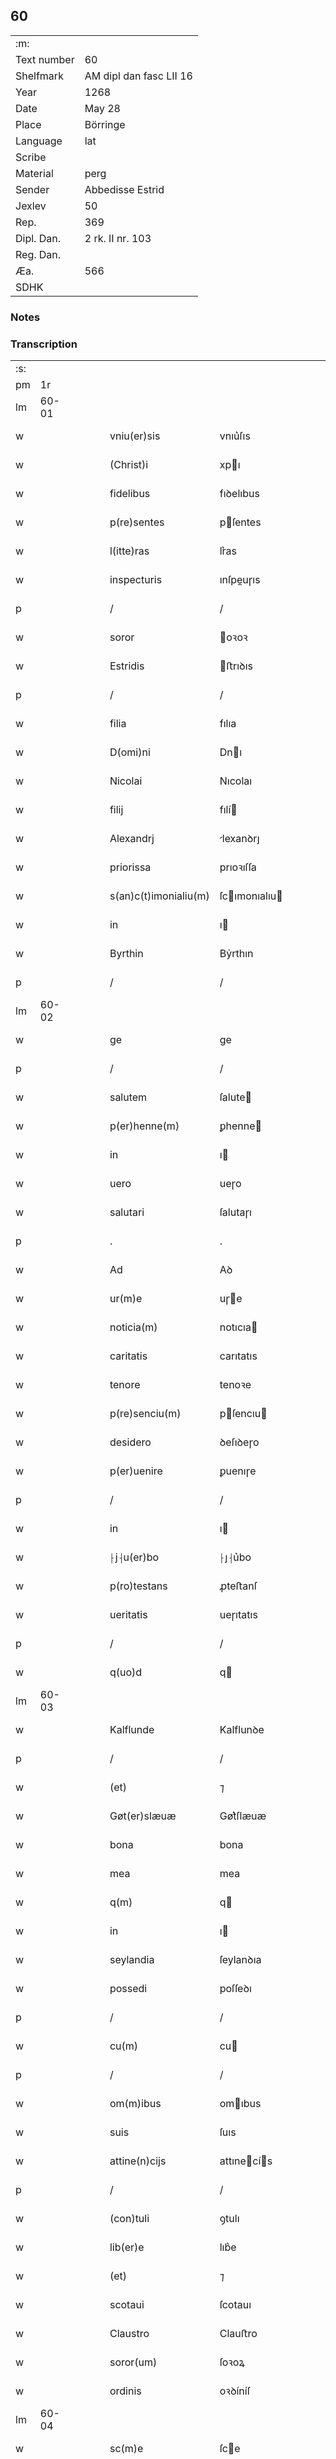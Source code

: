** 60
| :m:         |                         |
| Text number | 60                      |
| Shelfmark   | AM dipl dan fasc LII 16 |
| Year        | 1268                    |
| Date        | May 28                  |
| Place       | Börringe                |
| Language    | lat                     |
| Scribe      |                         |
| Material    | perg                    |
| Sender      | Abbedisse Estrid        |
| Jexlev      | 50                      |
| Rep.        | 369                     |
| Dipl. Dan.  | 2 rk. II nr. 103        |
| Reg. Dan.   |                         |
| Æa.         | 566                     |
| SDHK        |                         |

*** Notes


*** Transcription
| :s: |       |   |   |   |   |                   |                |   |   |   |   |     |   |   |   |             |
| pm  |    1r |   |   |   |   |                   |                |   |   |   |   |     |   |   |   |             |
| lm  | 60-01 |   |   |   |   |                   |                |   |   |   |   |     |   |   |   |             |
| w   |       |   |   |   |   | vniu(er)sis | vnıu͛ſıs        |   |   |   |   | lat |   |   |   |       60-01 |
| w   |       |   |   |   |   | (Christ)i | xpı           |   |   |   |   | lat |   |   |   |       60-01 |
| w   |       |   |   |   |   | fidelibus | fıꝺelıbus      |   |   |   |   | lat |   |   |   |       60-01 |
| w   |       |   |   |   |   | p(re)sentes | pſentes       |   |   |   |   | lat |   |   |   |       60-01 |
| w   |       |   |   |   |   | l(itte)ras | lr͛as           |   |   |   |   | lat |   |   |   |       60-01 |
| w   |       |   |   |   |   | inspecturis | ınſpeuɼıs     |   |   |   |   | lat |   |   |   |       60-01 |
| p   |       |   |   |   |   | /                 | /              |   |   |   |   | lat |   |   |   |       60-01 |
| w   |       |   |   |   |   | soror | oꝛoꝛ          |   |   |   |   | lat |   |   |   |       60-01 |
| w   |       |   |   |   |   | Estridis | ﬅrıꝺıs        |   |   |   |   | lat |   |   |   |       60-01 |
| p   |       |   |   |   |   | /                 | /              |   |   |   |   | lat |   |   |   |       60-01 |
| w   |       |   |   |   |   | filia | fılıa          |   |   |   |   | lat |   |   |   |       60-01 |
| w   |       |   |   |   |   | D(omi)ni | Dnı           |   |   |   |   | lat |   |   |   |       60-01 |
| w   |       |   |   |   |   | Nicolai | Nıcolaı        |   |   |   |   | lat |   |   |   |       60-01 |
| w   |       |   |   |   |   | filij | fılí          |   |   |   |   | lat |   |   |   |       60-01 |
| w   |       |   |   |   |   | Alexandrj | lexanꝺrȷ      |   |   |   |   | lat |   |   |   |       60-01 |
| w   |       |   |   |   |   | priorissa | prıoꝛıſſa      |   |   |   |   | lat |   |   |   |       60-01 |
| w   |       |   |   |   |   | s(an)c(t)imonialiu(m) | ſcımonıalıu  |   |   |   |   | lat |   |   |   |       60-01 |
| w   |       |   |   |   |   | in | ı             |   |   |   |   | lat |   |   |   |       60-01 |
| w   |       |   |   |   |   | Byrthin | Bẏrthın        |   |   |   |   | lat |   |   |   |       60-01 |
| p   |       |   |   |   |   | /                 | /              |   |   |   |   | lat |   |   |   |       60-01 |
| lm  | 60-02 |   |   |   |   |                   |                |   |   |   |   |     |   |   |   |             |
| w   |       |   |   |   |   | ge | ge             |   |   |   |   | lat |   |   |   |       60-02 |
| p   |       |   |   |   |   | /                 | /              |   |   |   |   | lat |   |   |   |       60-02 |
| w   |       |   |   |   |   | salutem | ſalute        |   |   |   |   | lat |   |   |   |       60-02 |
| w   |       |   |   |   |   | p(er)henne(m) | ꝑhenne        |   |   |   |   | lat |   |   |   |       60-02 |
| w   |       |   |   |   |   | in | ı             |   |   |   |   | lat |   |   |   |       60-02 |
| w   |       |   |   |   |   | uero | ueɼo           |   |   |   |   | lat |   |   |   |       60-02 |
| w   |       |   |   |   |   | salutari | ſalutaɼı       |   |   |   |   | lat |   |   |   |       60-02 |
| p   |       |   |   |   |   | .                 | .              |   |   |   |   | lat |   |   |   |       60-02 |
| w   |       |   |   |   |   | Ad | Aꝺ             |   |   |   |   | lat |   |   |   |       60-02 |
| w   |       |   |   |   |   | ur(m)e | uɼe           |   |   |   |   | lat |   |   |   |       60-02 |
| w   |       |   |   |   |   | noticia(m) | notıcıa       |   |   |   |   | lat |   |   |   |       60-02 |
| w   |       |   |   |   |   | caritatis | carıtatıs      |   |   |   |   | lat |   |   |   |       60-02 |
| w   |       |   |   |   |   | tenore | tenoꝛe         |   |   |   |   | lat |   |   |   |       60-02 |
| w   |       |   |   |   |   | p(re)senciu(m) | pſencıu      |   |   |   |   | lat |   |   |   |       60-02 |
| w   |       |   |   |   |   | desidero | ꝺeſıꝺeɼo       |   |   |   |   | lat |   |   |   |       60-02 |
| w   |       |   |   |   |   | p(er)uenire | ꝑuenıɼe        |   |   |   |   | lat |   |   |   |       60-02 |
| p   |       |   |   |   |   | /                 | /              |   |   |   |   | lat |   |   |   |       60-02 |
| w   |       |   |   |   |   | in | ı             |   |   |   |   | lat |   |   |   |       60-02 |
| w   |       |   |   |   |   | ⸠j⸡u(er)bo | ⸠ȷ⸡u͛bo         |   |   |   |   | lat |   |   |   |       60-02 |
| w   |       |   |   |   |   | p(ro)testans | ꝓteﬅanſ        |   |   |   |   | lat |   |   |   |       60-02 |
| w   |       |   |   |   |   | ueritatis | ueɼıtatıs      |   |   |   |   | lat |   |   |   |       60-02 |
| p   |       |   |   |   |   | /                 | /              |   |   |   |   | lat |   |   |   |       60-02 |
| w   |       |   |   |   |   | q(uo)d | q             |   |   |   |   | lat |   |   |   |       60-02 |
| lm  | 60-03 |   |   |   |   |                   |                |   |   |   |   |     |   |   |   |             |
| w   |       |   |   |   |   | Kalflunde | Kalflunꝺe      |   |   |   |   | lat |   |   |   |       60-03 |
| p   |       |   |   |   |   | /                 | /              |   |   |   |   | lat |   |   |   |       60-03 |
| w   |       |   |   |   |   | (et) | ⁊              |   |   |   |   | lat |   |   |   |       60-03 |
| w   |       |   |   |   |   | Gøt(er)slæuæ | Gøt͛ſlæuæ       |   |   |   |   | lat |   |   |   |       60-03 |
| w   |       |   |   |   |   | bona | bona           |   |   |   |   | lat |   |   |   |       60-03 |
| w   |       |   |   |   |   | mea | mea            |   |   |   |   | lat |   |   |   |       60-03 |
| w   |       |   |   |   |   | q(m) | q             |   |   |   |   | lat |   |   |   |       60-03 |
| w   |       |   |   |   |   | in | ı             |   |   |   |   | lat |   |   |   |       60-03 |
| w   |       |   |   |   |   | seylandia | ſeylanꝺıa      |   |   |   |   | lat |   |   |   |       60-03 |
| w   |       |   |   |   |   | possedi | poſſeꝺı        |   |   |   |   | lat |   |   |   |       60-03 |
| p   |       |   |   |   |   | /                 | /              |   |   |   |   | lat |   |   |   |       60-03 |
| w   |       |   |   |   |   | cu(m) | cu            |   |   |   |   | lat |   |   |   |       60-03 |
| p   |       |   |   |   |   | /                 | /              |   |   |   |   | lat |   |   |   |       60-03 |
| w   |       |   |   |   |   | om(m)ibus | omıbus        |   |   |   |   | lat |   |   |   |       60-03 |
| w   |       |   |   |   |   | suis | ſuıs           |   |   |   |   | lat |   |   |   |       60-03 |
| w   |       |   |   |   |   | attine(n)cijs | attınecís    |   |   |   |   | lat |   |   |   |       60-03 |
| p   |       |   |   |   |   | /                 | /              |   |   |   |   | lat |   |   |   |       60-03 |
| w   |       |   |   |   |   | (con)tuli | ꝯtulı          |   |   |   |   | lat |   |   |   |       60-03 |
| w   |       |   |   |   |   | lib(er)e | lıb͛e           |   |   |   |   | lat |   |   |   |       60-03 |
| w   |       |   |   |   |   | (et) | ⁊              |   |   |   |   | lat |   |   |   |       60-03 |
| w   |       |   |   |   |   | scotaui | ſcotauı        |   |   |   |   | lat |   |   |   |       60-03 |
| w   |       |   |   |   |   | Claustro | Clauﬅro        |   |   |   |   | lat |   |   |   |       60-03 |
| w   |       |   |   |   |   | soror(um) | ſoꝛoꝝ          |   |   |   |   | lat |   |   |   |       60-03 |
| w   |       |   |   |   |   | ordinis | oꝛꝺíníſ        |   |   |   |   | lat |   |   |   |       60-03 |
| lm  | 60-04 |   |   |   |   |                   |                |   |   |   |   |     |   |   |   |             |
| w   |       |   |   |   |   | sc(m)e | ſce           |   |   |   |   | lat |   |   |   |       60-04 |
| w   |       |   |   |   |   | Clare | Clare          |   |   |   |   | lat |   |   |   |       60-04 |
| w   |       |   |   |   |   | Roschildis | Roſchılꝺıs     |   |   |   |   | lat |   |   |   |       60-04 |
| p   |       |   |   |   |   | /                 | /              |   |   |   |   | lat |   |   |   |       60-04 |
| w   |       |   |   |   |   | p(er)petuo | ꝑpetuo         |   |   |   |   | lat |   |   |   |       60-04 |
| w   |       |   |   |   |   | possidenda | poſſıꝺenꝺa     |   |   |   |   | lat |   |   |   |       60-04 |
| p   |       |   |   |   |   | ,                 | ,              |   |   |   |   | lat |   |   |   |       60-04 |
| w   |       |   |   |   |   | hac | hac            |   |   |   |   | lat |   |   |   |       60-04 |
| w   |       |   |   |   |   | t(ame)n | t̅             |   |   |   |   | lat |   |   |   |       60-04 |
| w   |       |   |   |   |   | addita | aꝺꝺıta         |   |   |   |   | lat |   |   |   |       60-04 |
| w   |       |   |   |   |   | (con)dit(i)o(n)e | ꝯꝺıtoe        |   |   |   |   | lat |   |   |   |       60-04 |
| p   |       |   |   |   |   | /                 | /              |   |   |   |   | lat |   |   |   |       60-04 |
| w   |       |   |   |   |   | ut | ut             |   |   |   |   | lat |   |   |   |       60-04 |
| w   |       |   |   |   |   | ex | ex             |   |   |   |   | lat |   |   |   |       60-04 |
| w   |       |   |   |   |   | eisdem | eıſꝺe         |   |   |   |   | lat |   |   |   |       60-04 |
| w   |       |   |   |   |   | bonis | bonıſ          |   |   |   |   | lat |   |   |   |       60-04 |
| w   |       |   |   |   |   | duce(n)te | ꝺucete        |   |   |   |   | lat |   |   |   |       60-04 |
| w   |       |   |   |   |   | m(a)r(chas) | r            |   |   |   |   | lat |   |   |   |       60-04 |
| w   |       |   |   |   |   | den(ariorum) | ꝺe̅            |   |   |   |   | lat |   |   |   |       60-04 |
| w   |       |   |   |   |   | solue(er)ntur | ſolue͛ntuɼ      |   |   |   |   | lat |   |   |   |       60-04 |
| p   |       |   |   |   |   | /                 | /              |   |   |   |   | lat |   |   |   |       60-04 |
| w   |       |   |   |   |   | locis | locıs          |   |   |   |   | lat |   |   |   |       60-04 |
| w   |       |   |   |   |   | religiosis | relıgıoſıs     |   |   |   |   | lat |   |   |   |       60-04 |
| p   |       |   |   |   |   | /                 | /              |   |   |   |   | lat |   |   |   |       60-04 |
| w   |       |   |   |   |   | hos-¦pitalibus | hoſ-¦pıtalıbuſ |   |   |   |   | lat |   |   |   | 60-04—60-05 |
| p   |       |   |   |   |   | /                 | /              |   |   |   |   | lat |   |   |   |       60-05 |
| w   |       |   |   |   |   | (et) | ⁊              |   |   |   |   | lat |   |   |   |       60-05 |
| w   |       |   |   |   |   | ecc(les)ijs | eccıȷs        |   |   |   |   | lat |   |   |   |       60-05 |
| p   |       |   |   |   |   | /                 | /              |   |   |   |   | lat |   |   |   |       60-05 |
| w   |       |   |   |   |   | s(e)c(un)d(u)m | ſcꝺ          |   |   |   |   | lat |   |   |   |       60-05 |
| w   |       |   |   |   |   | disposit(i)o(n)em | ꝺıſpoſıtoe   |   |   |   |   | lat |   |   |   |       60-05 |
| w   |       |   |   |   |   | dil(m)ti | ꝺıltı         |   |   |   |   | lat |   |   |   |       60-05 |
| w   |       |   |   |   |   | cognati | cognatı        |   |   |   |   | lat |   |   |   |       60-05 |
| w   |       |   |   |   |   | mei | meı            |   |   |   |   | lat |   |   |   |       60-05 |
| w   |       |   |   |   |   | fr(atr)is | frıs          |   |   |   |   | lat |   |   |   |       60-05 |
| w   |       |   |   |   |   | Astradi | ﬅraꝺı         |   |   |   |   | lat |   |   |   |       60-05 |
| w   |       |   |   |   |   | ordinis | oꝛꝺíníſ        |   |   |   |   | lat |   |   |   |       60-05 |
| w   |       |   |   |   |   | minor(um) | ınoꝝ          |   |   |   |   | lat |   |   |   |       60-05 |
| p   |       |   |   |   |   | /                 | /              |   |   |   |   | lat |   |   |   |       60-05 |
| w   |       |   |   |   |   | erogande | eroganꝺe       |   |   |   |   | lat |   |   |   |       60-05 |
| p   |       |   |   |   |   | ,                 | ,              |   |   |   |   | lat |   |   |   |       60-05 |
| w   |       |   |   |   |   | Nec | Nec            |   |   |   |   | lat |   |   |   |       60-05 |
| w   |       |   |   |   |   | fuit | fuıt           |   |   |   |   | lat |   |   |   |       60-05 |
| w   |       |   |   |   |   | aliquo | alıquo         |   |   |   |   | lat |   |   |   |       60-05 |
| w   |       |   |   |   |   | modo | moꝺo           |   |   |   |   | lat |   |   |   |       60-05 |
| p   |       |   |   |   |   | /                 | /              |   |   |   |   | lat |   |   |   |       60-05 |
| w   |       |   |   |   |   | n(ec) | nͨ              |   |   |   |   | lat |   |   |   |       60-05 |
| w   |       |   |   |   |   | est | eﬅ             |   |   |   |   | lat |   |   |   |       60-05 |
| p   |       |   |   |   |   | /                 | /              |   |   |   |   | lat |   |   |   |       60-05 |
| lm  | 60-06 |   |   |   |   |                   |                |   |   |   |   |     |   |   |   |             |
| w   |       |   |   |   |   | mee | mee            |   |   |   |   | lat |   |   |   |       60-06 |
| w   |       |   |   |   |   | uoluntatis | uoluntatıſ     |   |   |   |   | lat |   |   |   |       60-06 |
| p   |       |   |   |   |   | /                 | /              |   |   |   |   | lat |   |   |   |       60-06 |
| w   |       |   |   |   |   | q(uod) | ꝙ              |   |   |   |   | lat |   |   |   |       60-06 |
| w   |       |   |   |   |   | de | ꝺe             |   |   |   |   | lat |   |   |   |       60-06 |
| w   |       |   |   |   |   | p(m)fatis | p̅fatıſ         |   |   |   |   | lat |   |   |   |       60-06 |
| w   |       |   |   |   |   | bonis | bonıs          |   |   |   |   | lat |   |   |   |       60-06 |
| p   |       |   |   |   |   | /                 | /              |   |   |   |   | lat |   |   |   |       60-06 |
| w   |       |   |   |   |   | unq(uam) | unꝙ           |   |   |   |   | lat |   |   |   |       60-06 |
| w   |       |   |   |   |   | aliq(i)d | alıqꝺ         |   |   |   |   | lat |   |   |   |       60-06 |
| w   |       |   |   |   |   | aliud | alıuꝺ          |   |   |   |   | lat |   |   |   |       60-06 |
| w   |       |   |   |   |   | fieret | fıeret         |   |   |   |   | lat |   |   |   |       60-06 |
| p   |       |   |   |   |   | /                 | /              |   |   |   |   | lat |   |   |   |       60-06 |
| w   |       |   |   |   |   | aut | aut            |   |   |   |   | lat |   |   |   |       60-06 |
| w   |       |   |   |   |   | q(i)cq(uod)(ra) | qcꝙ          |   |   |   |   | lat |   |   |   |       60-06 |
| w   |       |   |   |   |   | aliud | alıuꝺ          |   |   |   |   | lat |   |   |   |       60-06 |
| w   |       |   |   |   |   | ordinaret(ur) | oꝛꝺınaret᷑      |   |   |   |   | lat |   |   |   |       60-06 |
| w   |       |   |   |   |   | ab | ab             |   |   |   |   | lat |   |   |   |       60-06 |
| w   |       |   |   |   |   | aliquo | alıquo         |   |   |   |   | lat |   |   |   |       60-06 |
| w   |       |   |   |   |   | uiuente | uíuente        |   |   |   |   | lat |   |   |   |       60-06 |
| p   |       |   |   |   |   | /                 | /              |   |   |   |   | lat |   |   |   |       60-06 |
| w   |       |   |   |   |   | q(uam) | ꝙ             |   |   |   |   | lat |   |   |   |       60-06 |
| w   |       |   |   |   |   | q(uo)d | q             |   |   |   |   | lat |   |   |   |       60-06 |
| w   |       |   |   |   |   | feci | fecı           |   |   |   |   | lat |   |   |   |       60-06 |
| p   |       |   |   |   |   | /                 | /              |   |   |   |   | lat |   |   |   |       60-06 |
| w   |       |   |   |   |   | (et) | ⁊              |   |   |   |   | lat |   |   |   |       60-06 |
| w   |       |   |   |   |   | ordinauj | oꝛꝺınau       |   |   |   |   | lat |   |   |   |       60-06 |
| w   |       |   |   |   |   | i(m) | ı             |   |   |   |   | lat |   |   |   |       60-06 |
| lm  | 60-07 |   |   |   |   |                   |                |   |   |   |   |     |   |   |   |             |
| w   |       |   |   |   |   | mea | mea            |   |   |   |   | lat |   |   |   |       60-07 |
| w   |       |   |   |   |   | (con)u(er)sio(n)e | ꝯu͛ſıoe        |   |   |   |   | lat |   |   |   |       60-07 |
| p   |       |   |   |   |   | /                 | /              |   |   |   |   | lat |   |   |   |       60-07 |
| w   |       |   |   |   |   | siue | ſıue           |   |   |   |   | lat |   |   |   |       60-07 |
| w   |       |   |   |   |   | q(ua)n(do) | qn            |   |   |   |   | lat |   |   |   |       60-07 |
| w   |       |   |   |   |   | assu(m)psi | aſſupſı       |   |   |   |   | lat |   |   |   |       60-07 |
| w   |       |   |   |   |   | habitu(m) | habıtu        |   |   |   |   | lat |   |   |   |       60-07 |
| w   |       |   |   |   |   | regularem | regulare      |   |   |   |   | lat |   |   |   |       60-07 |
| p   |       |   |   |   |   | /                 | /              |   |   |   |   | lat |   |   |   |       60-07 |
| w   |       |   |   |   |   | cu(m) | cu            |   |   |   |   | lat |   |   |   |       60-07 |
| w   |       |   |   |   |   | adhuc | aꝺhuc          |   |   |   |   | lat |   |   |   |       60-07 |
| w   |       |   |   |   |   | mee | mee            |   |   |   |   | lat |   |   |   |       60-07 |
| w   |       |   |   |   |   | p(ro)prie | rıe           |   |   |   |   | lat |   |   |   |       60-07 |
| w   |       |   |   |   |   | (et) | ⁊              |   |   |   |   | lat |   |   |   |       60-07 |
| w   |       |   |   |   |   | ultime | ultıme         |   |   |   |   | lat |   |   |   |       60-07 |
| w   |       |   |   |   |   | fui | fuı            |   |   |   |   | lat |   |   |   |       60-07 |
| w   |       |   |   |   |   | plenarie | plenaɼıe       |   |   |   |   | lat |   |   |   |       60-07 |
| w   |       |   |   |   |   | arbitra | arbıtɼa        |   |   |   |   | lat |   |   |   |       60-07 |
| w   |       |   |   |   |   | uoluntatis | uoluntatıs     |   |   |   |   | lat |   |   |   |       60-07 |
| p   |       |   |   |   |   | /                 | /              |   |   |   |   | lat |   |   |   |       60-07 |
| w   |       |   |   |   |   | q(m) | q             |   |   |   |   | lat |   |   |   |       60-07 |
| w   |       |   |   |   |   | quidem | quıꝺe         |   |   |   |   | lat |   |   |   |       60-07 |
| w   |       |   |   |   |   | ordi-¦natio | oꝛꝺı-¦natıo    |   |   |   |   | lat |   |   |   | 60-07—60-08 |
| p   |       |   |   |   |   | /                 | /              |   |   |   |   | lat |   |   |   |       60-08 |
| w   |       |   |   |   |   | de | ꝺe             |   |   |   |   | lat |   |   |   |       60-08 |
| w   |       |   |   |   |   | u(er)bo | u͛bo            |   |   |   |   | lat |   |   |   |       60-08 |
| w   |       |   |   |   |   | ad | aꝺ             |   |   |   |   | lat |   |   |   |       60-08 |
| w   |       |   |   |   |   | u(er)bu(m) | u͛bu           |   |   |   |   | lat |   |   |   |       60-08 |
| p   |       |   |   |   |   | /                 | /              |   |   |   |   | lat |   |   |   |       60-08 |
| w   |       |   |   |   |   | sup(ra) | ſupᷓ            |   |   |   |   | lat |   |   |   |       60-08 |
| w   |       |   |   |   |   | in | ı             |   |   |   |   | lat |   |   |   |       60-08 |
| w   |       |   |   |   |   | p(re)senti | pſentı        |   |   |   |   | lat |   |   |   |       60-08 |
| w   |       |   |   |   |   | lr(er)a | lr͛a            |   |   |   |   | lat |   |   |   |       60-08 |
| w   |       |   |   |   |   | est | eﬅ             |   |   |   |   | lat |   |   |   |       60-08 |
| w   |       |   |   |   |   | exp(m)ssa | exp̅ſſa         |   |   |   |   | lat |   |   |   |       60-08 |
| p   |       |   |   |   |   | ,                 | ,              |   |   |   |   | lat |   |   |   |       60-08 |
| w   |       |   |   |   |   | Jllos | Jllos          |   |   |   |   | lat |   |   |   |       60-08 |
| w   |       |   |   |   |   | g(ur) | g᷑              |   |   |   |   | lat |   |   |   |       60-08 |
| w   |       |   |   |   |   | qui | quı            |   |   |   |   | lat |   |   |   |       60-08 |
| w   |       |   |   |   |   | p(m)dc(m)a | p̅ꝺca          |   |   |   |   | lat |   |   |   |       60-08 |
| w   |       |   |   |   |   | bona | bona           |   |   |   |   | lat |   |   |   |       60-08 |
| w   |       |   |   |   |   | i(m)iuste | ííuﬅe         |   |   |   |   | lat |   |   |   |       60-08 |
| w   |       |   |   |   |   | suar(um) | ſuaꝝ           |   |   |   |   | lat |   |   |   |       60-08 |
| w   |       |   |   |   |   | p(er)ic(u)l(u)m | ꝑıcl         |   |   |   |   | lat |   |   |   |       60-08 |
| w   |       |   |   |   |   | detine(m)t | ꝺetınet       |   |   |   |   | lat |   |   |   |       60-08 |
| w   |       |   |   |   |   | ai(m)ar(um) | aıaꝝ          |   |   |   |   | lat |   |   |   |       60-08 |
| p   |       |   |   |   |   | /                 | /              |   |   |   |   | lat |   |   |   |       60-08 |
| w   |       |   |   |   |   | q(ua)nta | qnta          |   |   |   |   | lat |   |   |   |       60-08 |
| w   |       |   |   |   |   | possu(m) | poſſu         |   |   |   |   | lat |   |   |   |       60-08 |
| lm  | 60-09 |   |   |   |   |                   |                |   |   |   |   |     |   |   |   |             |
| w   |       |   |   |   |   | rogo | rogo           |   |   |   |   | lat |   |   |   |       60-09 |
| w   |       |   |   |   |   | aff(e)c(ti)o(n)e | affcoe        |   |   |   |   | lat |   |   |   |       60-09 |
| p   |       |   |   |   |   | /                 | /              |   |   |   |   | lat |   |   |   |       60-09 |
| w   |       |   |   |   |   | p(er) | ꝑ              |   |   |   |   | lat |   |   |   |       60-09 |
| w   |       |   |   |   |   | asp(er)sione(m) | aſꝑſıone      |   |   |   |   | lat |   |   |   |       60-09 |
| w   |       |   |   |   |   | nichilomin(us) | nıchılomıꝰ    |   |   |   |   | lat |   |   |   |       60-09 |
| w   |       |   |   |   |   | obsecrans | obſecranſ      |   |   |   |   | lat |   |   |   |       60-09 |
| w   |       |   |   |   |   | sangu(m)is | ſanguıs       |   |   |   |   | lat |   |   |   |       60-09 |
| w   |       |   |   |   |   | crucifixi | crucıfıxı      |   |   |   |   | lat |   |   |   |       60-09 |
| p   |       |   |   |   |   | /                 | /              |   |   |   |   | lat |   |   |   |       60-09 |
| w   |       |   |   |   |   | q(ua)tin(us) | qtıꝰ         |   |   |   |   | lat |   |   |   |       60-09 |
| w   |       |   |   |   |   | ad | aꝺ             |   |   |   |   | lat |   |   |   |       60-09 |
| w   |       |   |   |   |   | d(eu)m | ꝺ            |   |   |   |   | lat |   |   |   |       60-09 |
| w   |       |   |   |   |   | iustum | ıuﬅu          |   |   |   |   | lat |   |   |   |       60-09 |
| w   |       |   |   |   |   | iudice(st) | ıuꝺıce̅         |   |   |   |   | lat |   |   |   |       60-09 |
| w   |       |   |   |   |   | (et) | ⁊              |   |   |   |   | lat |   |   |   |       60-09 |
| w   |       |   |   |   |   | dist(i)ctum | ꝺıﬅu        |   |   |   |   | lat |   |   |   |       60-09 |
| w   |       |   |   |   |   | me(m)tis | metıs         |   |   |   |   | lat |   |   |   |       60-09 |
| w   |       |   |   |   |   | oc(u)los | ocl̅os          |   |   |   |   | lat |   |   |   |       60-09 |
| w   |       |   |   |   |   | dirige(m)-¦tes | ꝺırıge-¦teſ   |   |   |   |   | lat |   |   |   | 60-09—60-10 |
| p   |       |   |   |   |   | /                 | /              |   |   |   |   | lat |   |   |   |       60-10 |
| w   |       |   |   |   |   | sepe | ſepe           |   |   |   |   | lat |   |   |   |       60-10 |
| w   |       |   |   |   |   | d(i)c(t)a | ꝺc̅a            |   |   |   |   | lat |   |   |   |       60-10 |
| w   |       |   |   |   |   | bona | bona           |   |   |   |   | lat |   |   |   |       60-10 |
| w   |       |   |   |   |   | cu(m) | cu            |   |   |   |   | lat |   |   |   |       60-10 |
| w   |       |   |   |   |   | o(mn)ibus | oıbus         |   |   |   |   | lat |   |   |   |       60-10 |
| w   |       |   |   |   |   | suis | ſuıs           |   |   |   |   | lat |   |   |   |       60-10 |
| w   |       |   |   |   |   | attine(n)cijs | attınecís    |   |   |   |   | lat |   |   |   |       60-10 |
| w   |       |   |   |   |   | restitua(m)t | reﬅıtuat      |   |   |   |   | lat |   |   |   |       60-10 |
| w   |       |   |   |   |   | integraliter | ıntegralıteɼ   |   |   |   |   | lat |   |   |   |       60-10 |
| w   |       |   |   |   |   | mo(m)asterio | oaﬅeɼıo      |   |   |   |   | lat |   |   |   |       60-10 |
| w   |       |   |   |   |   | s(an)c(t)e | ſc̅e            |   |   |   |   | lat |   |   |   |       60-10 |
| w   |       |   |   |   |   | Clare | Clare          |   |   |   |   | lat |   |   |   |       60-10 |
| w   |       |   |   |   |   | memorato | memoꝛato       |   |   |   |   | lat |   |   |   |       60-10 |
| p   |       |   |   |   |   | /                 | /              |   |   |   |   | lat |   |   |   |       60-10 |
| w   |       |   |   |   |   | lib(er)e | lıb͛e           |   |   |   |   | lat |   |   |   |       60-10 |
| w   |       |   |   |   |   | (et) | ⁊              |   |   |   |   | lat |   |   |   |       60-10 |
| w   |       |   |   |   |   | quiete | quıete         |   |   |   |   | lat |   |   |   |       60-10 |
| w   |       |   |   |   |   | p(er)m(t)te(m)tes | ꝑmteteſ      |   |   |   |   | lat |   |   |   |       60-10 |
| lm  | 60-11 |   |   |   |   |                   |                |   |   |   |   |     |   |   |   |             |
| w   |       |   |   |   |   | ip(su)m | ıp           |   |   |   |   | lat |   |   |   |       60-11 |
| w   |       |   |   |   |   | ea | ea             |   |   |   |   | lat |   |   |   |       60-11 |
| w   |       |   |   |   |   | in | ı             |   |   |   |   | lat |   |   |   |       60-11 |
| w   |       |   |   |   |   | posterum | poﬅeɼu        |   |   |   |   | lat |   |   |   |       60-11 |
| w   |       |   |   |   |   | possidere | poſſıꝺeɼe      |   |   |   |   | lat |   |   |   |       60-11 |
| p   |       |   |   |   |   | ,                 | ,              |   |   |   |   | lat |   |   |   |       60-11 |
| w   |       |   |   |   |   | Ad | Aꝺ             |   |   |   |   | lat |   |   |   |       60-11 |
| w   |       |   |   |   |   | maiorem | maıoꝛe        |   |   |   |   | lat |   |   |   |       60-11 |
| w   |       |   |   |   |   | aute(m) | aute          |   |   |   |   | lat |   |   |   |       60-11 |
| w   |       |   |   |   |   | (et) | ⁊              |   |   |   |   | lat |   |   |   |       60-11 |
| w   |       |   |   |   |   | clariorem | claɼıoꝛe      |   |   |   |   | lat |   |   |   |       60-11 |
| w   |       |   |   |   |   | p(m)dc(m)or(um) | p̅ꝺcoꝝ         |   |   |   |   | lat |   |   |   |       60-11 |
| w   |       |   |   |   |   | c(er)titudinem | c͛tıtuꝺıne     |   |   |   |   | lat |   |   |   |       60-11 |
| p   |       |   |   |   |   | /                 | /              |   |   |   |   | lat |   |   |   |       60-11 |
| w   |       |   |   |   |   | feci | fecı           |   |   |   |   | lat |   |   |   |       60-11 |
| w   |       |   |   |   |   | p(re)senciu(m) | pſencıu      |   |   |   |   | lat |   |   |   |       60-11 |
| w   |       |   |   |   |   | seriem | ſerıe         |   |   |   |   | lat |   |   |   |       60-11 |
| p   |       |   |   |   |   | /                 | /              |   |   |   |   | lat |   |   |   |       60-11 |
| w   |       |   |   |   |   | sigillo | ſıgıllo        |   |   |   |   | lat |   |   |   |       60-11 |
| w   |       |   |   |   |   | mei | meı            |   |   |   |   | lat |   |   |   |       60-11 |
| w   |       |   |   |   |   | con-¦uentus | con-¦uentus    |   |   |   |   | lat |   |   |   | 60-11—60-12 |
| w   |       |   |   |   |   | consignari | conſıgnaɼı     |   |   |   |   | lat |   |   |   |       60-12 |
| p   |       |   |   |   |   | .                 | .              |   |   |   |   | lat |   |   |   |       60-12 |
| w   |       |   |   |   |   | Dat(um) | Dat           |   |   |   |   | lat |   |   |   |       60-12 |
| w   |       |   |   |   |   | Byrthingæ | Byrthıngæ      |   |   |   |   | lat |   |   |   |       60-12 |
| w   |       |   |   |   |   | anno | anno           |   |   |   |   | lat |   |   |   |       60-12 |
| w   |       |   |   |   |   | d(omi)ni | ꝺnı           |   |   |   |   | lat |   |   |   |       60-12 |
| w   |       |   |   |   |   | m(o) | ͦ              |   |   |   |   | lat |   |   |   |       60-12 |
| w   |       |   |   |   |   | c(o)c | cͦc             |   |   |   |   | lat |   |   |   |       60-12 |
| w   |       |   |   |   |   | lxv(o)iij | lxvͦııȷ         |   |   |   |   | lat |   |   |   |       60-12 |
| p   |       |   |   |   |   | /                 | /              |   |   |   |   | lat |   |   |   |       60-12 |
| w   |       |   |   |   |   | scd(m)i | ſcꝺı          |   |   |   |   | lat |   |   |   |       60-12 |
| w   |       |   |   |   |   | fe(ria) | feꝶ           |   |   |   |   | lat |   |   |   |       60-12 |
| w   |       |   |   |   |   | pentecost(er)⁘ | pentecoſt͛⁘     |   |   |   |   | lat |   |   |   |       60-12 |
| :e: |       |   |   |   |   |                   |                |   |   |   |   |     |   |   |   |             |
